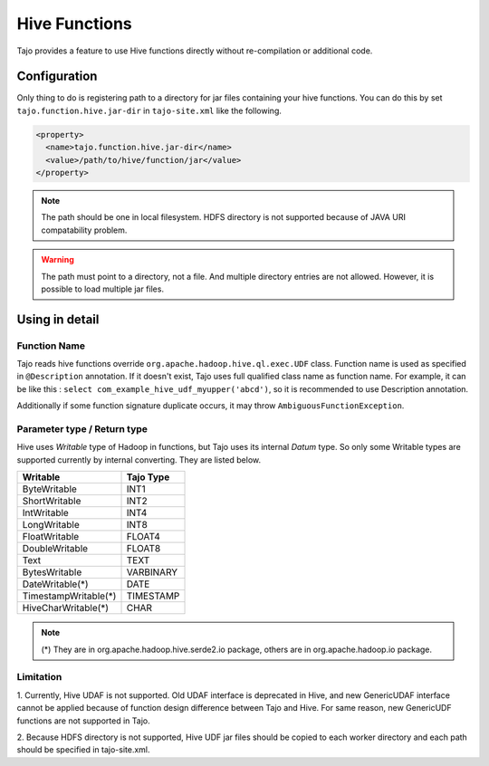 ##############
Hive Functions
##############

Tajo provides a feature to use Hive functions directly without re-compilation or additional code.

*************
Configuration
*************

Only thing to do is registering path to a directory for jar files containing your hive functions.
You can do this by set ``tajo.function.hive.jar-dir`` in ``tajo-site.xml`` like the following.

.. code-block:: xml

  <property>
    <name>tajo.function.hive.jar-dir</name>
    <value>/path/to/hive/function/jar</value>
  </property>

.. note::
  The path should be one in local filesystem. HDFS directory is not supported because of JAVA URI compatability problem.

.. warning::

  The path must point to a directory, not a file. And multiple directory entries are not allowed.
  However, it is possible to load multiple jar files.

***************
Using in detail
***************

=============
Function Name
=============

Tajo reads hive functions override ``org.apache.hadoop.hive.ql.exec.UDF`` class. Function name is used as specified in
``@Description`` annotation. If it doesn't exist, Tajo uses full qualified class name as function name. For example,
it can be like this : ``select com_example_hive_udf_myupper('abcd')``, so it is recommended to use Description annotation.

Additionally if some function signature duplicate occurs, it may throw ``AmbiguousFunctionException``.

============================
Parameter type / Return type
============================

Hive uses *Writable* type of Hadoop in functions, but Tajo uses its internal *Datum* type.
So only some Writable types are supported currently by internal converting.
They are listed below.

==================== =========
Writable             Tajo Type
==================== =========
ByteWritable         INT1
ShortWritable        INT2
IntWritable          INT4
LongWritable         INT8
FloatWritable        FLOAT4
DoubleWritable       FLOAT8
Text                 TEXT
BytesWritable        VARBINARY
DateWritable(*)      DATE
TimestampWritable(*) TIMESTAMP
HiveCharWritable(*)  CHAR
==================== =========

.. note::

  (*) They are in org.apache.hadoop.hive.serde2.io package, others are in org.apache.hadoop.io package.

==========
Limitation
==========

1. Currently, Hive UDAF is not supported. Old UDAF interface is deprecated in Hive,
and new GenericUDAF interface cannot be applied because of function design difference between Tajo and Hive.
For same reason, new GenericUDF functions are not supported in Tajo.

2. Because HDFS directory is not supported, Hive UDF jar files should be copied to each worker directory and each path
should be specified in tajo-site.xml.
